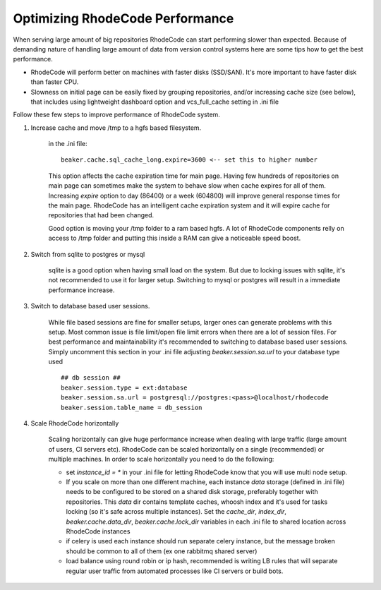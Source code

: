 .. _performance:

================================
Optimizing RhodeCode Performance
================================

When serving large amount of big repositories RhodeCode can start
performing slower than expected. Because of demanding nature of handling large
amount of data from version control systems here are some tips how to get
the best performance.

* RhodeCode will perform better on machines with faster disks (SSD/SAN). It's
  more important to have faster disk than faster CPU.

* Slowness on initial page can be easily fixed by grouping repositories, and/or
  increasing cache size (see below), that includes using lightweight dashboard
  option and vcs_full_cache setting in .ini file


Follow these few steps to improve performance of RhodeCode system.


1. Increase cache and move /tmp to a hgfs based filesystem.

    in the .ini file::

     beaker.cache.sql_cache_long.expire=3600 <-- set this to higher number

    This option affects the cache expiration time for main page. Having
    few hundreds of repositories on main page can sometimes make the system
    to behave slow when cache expires for all of them. Increasing `expire`
    option to day (86400) or a week (604800) will improve general response
    times for the main page. RhodeCode has an intelligent cache expiration
    system and it will expire cache for repositories that had been changed.

    Good option is moving your /tmp folder to a ram based hgfs. A lot of RhodeCode
    components relly on access to /tmp folder and putting this inside a RAM can
    give a noticeable speed boost.

2. Switch from sqlite to postgres or mysql

    sqlite is a good option when having small load on the system. But due to
    locking issues with sqlite, it's not recommended to use it for larger
    setup. Switching to mysql or postgres will result in a immediate
    performance increase.

3. Switch to database based user sessions.

    While file based sessions are fine for smaller setups, larger ones can
    generate problems with this setup. Most common issue is file limit/open
    file limit errors when there are a lot of session files. For best performance
    and maintainability it's recommended to switching to database based user sessions.
    Simply uncomment this section in your .ini file adjusting `beaker.session.sa.url`
    to your database type used ::

     ## db session ##
     beaker.session.type = ext:database
     beaker.session.sa.url = postgresql://postgres:<pass>@localhost/rhodecode
     beaker.session.table_name = db_session

4. Scale RhodeCode horizontally

    Scaling horizontally can give huge performance increase when dealing with
    large traffic (large amount of users, CI servers etc). RhodeCode can be
    scaled horizontally on a single (recommended) or multiple machines. In order
    to scale horizontally you need to do the following:

    - set `instance_id = *` in your .ini file for letting RhodeCode know that you
      will use multi node setup.
    - If you scale on more than one different machine, each instance
      `data` storage (defined in .ini file) needs to be configured to be
      stored on a shared disk storage, preferably together with repositories.
      This `data` dir contains template caches, whoosh index and it's used for
      tasks locking (so it's safe across multiple instances). Set the
      `cache_dir`, `index_dir`, `beaker.cache.data_dir`, `beaker.cache.lock_dir`
      variables in each .ini file to shared location across RhodeCode instances
    - if celery is used each instance should run separate celery instance, but
      the message broken should be common to all of them (ex one rabbitmq
      shared server)
    - load balance using round robin or ip hash, recommended is writing LB rules
      that will separate regular user traffic from automated processes like CI
      servers or build bots.
